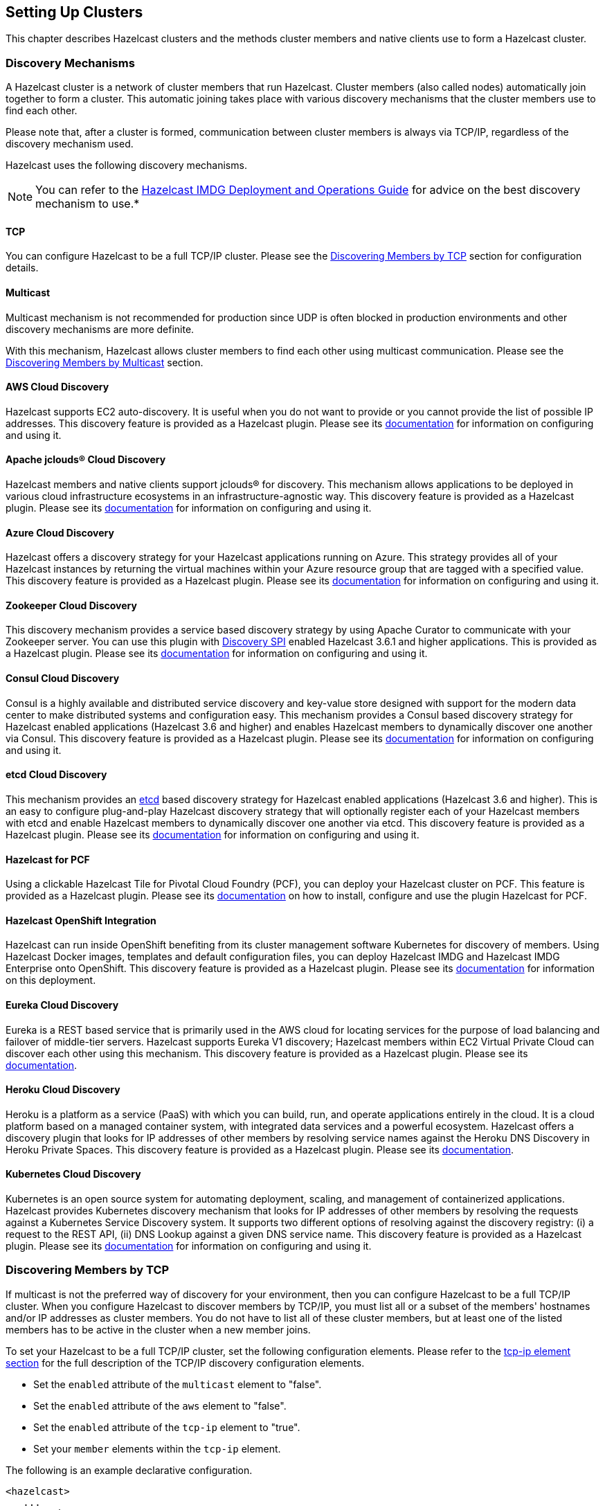 
[[setting-up-clusters]]
== Setting Up Clusters

This chapter describes Hazelcast clusters and the methods cluster members and native clients use to form a Hazelcast cluster. 

[[discovery-mechanisms]]
=== Discovery Mechanisms

A Hazelcast cluster is a network of cluster members that run Hazelcast. Cluster members (also called nodes) automatically join together to form a cluster. This automatic joining takes place with various discovery mechanisms that the cluster members use to find each other.

Please note that, after a cluster is formed, communication between cluster members is always via TCP/IP, regardless of the discovery mechanism used.

Hazelcast uses the following discovery mechanisms.

NOTE: You can refer to the https://hazelcast.com/resources/hazelcast-deployment-operations-guide/[Hazelcast IMDG Deployment and Operations Guide] for advice on the best discovery mechanism to use.*

[[tcp]]
==== TCP

You can configure Hazelcast to be a full TCP/IP cluster. Please see the <<discovering-members-by-tcp, Discovering Members by TCP>> section for configuration details.

[[multicast]]
==== Multicast

Multicast mechanism is not recommended for production since UDP is often blocked in production environments and other discovery mechanisms are more definite.

With this mechanism, Hazelcast allows cluster members to find each other using multicast communication. Please see the <<discovering-members-by-multicast, Discovering Members by Multicast>> section.

[[aws-cloud-discovery]]
==== AWS Cloud Discovery

Hazelcast supports EC2 auto-discovery. It is useful when you do not want to provide or you cannot provide the list of possible IP addresses. This discovery feature is provided as a Hazelcast plugin. Please see its https://github.com/hazelcast/hazelcast-aws/blob/master/README.md[documentation] for information on configuring and using it.

[[apache-jclous-cloud-discovery]]
==== Apache jclouds® Cloud Discovery

Hazelcast members and native clients support jclouds® for discovery. This mechanism allows applications to be deployed in various cloud infrastructure ecosystems in an infrastructure-agnostic way. This discovery feature is provided as a Hazelcast plugin. Please see its https://github.com/hazelcast/hazelcast-jclouds/blob/master/README.md[documentation] for information on configuring and using it.

[[azure-cloud-discovery]]
==== Azure Cloud Discovery

Hazelcast offers a discovery strategy for your Hazelcast applications running on Azure. This strategy provides all of your Hazelcast instances by returning the virtual machines within your Azure resource group that are tagged with a specified value. This discovery feature is provided as a Hazelcast plugin. Please see its https://github.com/hazelcast/hazelcast-azure/blob/master/README.md[documentation] for information on configuring and using it.

[[zookeeper-cloud-discovery]]
==== Zookeeper Cloud Discovery

This discovery mechanism provides a service based discovery strategy by using Apache Curator to communicate with your Zookeeper server. You can use this plugin with <<discovery-spi, Discovery SPI>> enabled Hazelcast 3.6.1 and higher applications. This is provided as a Hazelcast plugin. Please see its https://github.com/hazelcast/hazelcast-zookeeper/blob/master/README.md[documentation] for information on configuring and using it.

[[condul-cloud-discovery]]
==== Consul Cloud Discovery

Consul is a highly available and distributed service discovery and key-value store designed with support for the modern data center to make distributed systems and configuration easy. This mechanism provides a Consul based discovery strategy for Hazelcast enabled applications (Hazelcast 3.6 and higher) and enables Hazelcast members to dynamically discover one another via Consul. This discovery feature is provided as a Hazelcast plugin. Please see its https://github.com/bitsofinfo/hazelcast-consul-discovery-spi[documentation] for information on configuring and using it.

[[etcd-cloud-discovery]]
==== etcd Cloud Discovery

This mechanism provides an https://coreos.com/etcd/[etcd] based discovery strategy for Hazelcast enabled applications (Hazelcast 3.6 and higher). This is an easy to configure plug-and-play Hazelcast discovery strategy that will optionally register each of your Hazelcast members with etcd and enable Hazelcast members to dynamically discover one another via etcd. This discovery feature is provided as a Hazelcast plugin. Please see its https://github.com/bitsofinfo/hazelcast-etcd-discovery-spi/blob/master/README.md[documentation] for information on configuring and using it.

[[hazelcast-for-pcf]]
==== Hazelcast for PCF

Using a clickable Hazelcast Tile for Pivotal Cloud Foundry (PCF), you can deploy your Hazelcast cluster on PCF. This feature is provided as a Hazelcast plugin. Please see its https://docs.pivotal.io/partners/hazelcast/index.html[documentation] on how to install, configure and use the plugin Hazelcast for PCF.

[[hazelcast-openshift-integration]]
==== Hazelcast OpenShift Integration

Hazelcast can run inside OpenShift benefiting from its cluster management software Kubernetes for discovery of members. Using Hazelcast Docker images, templates and default configuration files, you can deploy Hazelcast IMDG and Hazelcast IMDG Enterprise onto OpenShift. This discovery feature is provided as a Hazelcast plugin. Please see its https://github.com/hazelcast/hazelcast-openshift[documentation] for information on this deployment.

[[eureka-cloud-discovery]]
==== Eureka Cloud Discovery

Eureka is a REST based service that is primarily used in the AWS cloud for locating services for the purpose of load balancing and failover of middle-tier servers. Hazelcast supports Eureka V1 discovery; Hazelcast members within EC2 Virtual Private Cloud can discover each other using this mechanism. This discovery feature is provided as a Hazelcast plugin. Please see its https://github.com/hazelcast/hazelcast-eureka[documentation].

[[heroku-cloud-discovery]]
==== Heroku Cloud Discovery

Heroku is a platform as a service (PaaS) with which you can build, run, and operate applications entirely in the cloud. It is a cloud platform based on a managed container system, with integrated data services and a powerful ecosystem. Hazelcast offers a discovery plugin that looks for IP addresses of other members by resolving service names against the Heroku DNS Discovery in Heroku Private Spaces. This discovery feature is provided as a Hazelcast plugin. Please see its https://github.com/jkutner/hazelcast-heroku-discovery/blob/master/README.md[documentation].

[[kubernetes-cloud-discovery]]
==== Kubernetes Cloud Discovery

Kubernetes is an open source system for automating deployment, scaling, and management of containerized applications. Hazelcast provides Kubernetes discovery mechanism that looks for IP addresses of other members by resolving the requests against a Kubernetes Service Discovery system. It supports two different options of resolving against the discovery registry: (i) a request to the REST API, (ii) DNS Lookup against a given DNS service name. This discovery feature is provided as a Hazelcast plugin. Please see its https://github.com/hazelcast/hazelcast-kubernetes/blob/master/README.adoc[documentation] for information on configuring and using it.

[[discovering-members-by-tcp]]
=== Discovering Members by TCP

If multicast is not the preferred way of discovery for your environment, then you can configure Hazelcast to be a full TCP/IP cluster. When you configure Hazelcast to discover members by TCP/IP, you must list all or a subset of the members' hostnames and/or IP addresses as cluster members. You do not have to list all of these cluster members, but at least one of the listed members has to be active in the cluster when a new member joins.

To set your Hazelcast to be a full TCP/IP cluster, set the following configuration elements. Please refer to the <<tcp-ip-element, tcp-ip element section>> for the full description of the TCP/IP discovery configuration elements.

* Set the `enabled` attribute of the `multicast` element to "false".
* Set the `enabled` attribute of the `aws` element to "false".
* Set the `enabled` attribute of the `tcp-ip` element to "true".
* Set your `member` elements within the `tcp-ip` element.

The following is an example declarative configuration.

[source,xml]
----
<hazelcast>
   ...
  <network>
    ...
    <join>
      <multicast enabled="false">
      </multicast>
      <tcp-ip enabled="true">
        <member>machine1</member>
        <member>machine2</member>
        <member>machine3:5799</member>
        <member>192.168.1.0-7</member>
        <member>192.168.1.21</member>
      </tcp-ip>
      ...
    </join>
    ...
  </network>
  ...
</hazelcast>
----

As shown above, you can provide IP addresses or hostnames for `member` elements. You can also give a range of IP addresses, such as `192.168.1.0-7`.

Instead of providing members line-by-line as shown above, you also have the option to use the `members` element and write comma-separated IP addresses, as shown below.

`<members>192.168.1.0-7,192.168.1.21</members>`

If you do not provide ports for the members, Hazelcast automatically tries the ports 5701, 5702, and so on.

By default, Hazelcast binds to all local network interfaces to accept incoming traffic. You can change this behavior using the system property `hazelcast.socket.bind.any`. If you set this property to `false`, Hazelcast uses the interfaces specified in the `interfaces` element (please refer to the <<interfaces, Interfaces Configuration section>>). If no interfaces are provided, then it will try to resolve one interface to bind from the `member` elements.

[[discovering-members-by-multicast]]
=== Discovering Members by Multicast

With the multicast auto-discovery mechanism, Hazelcast allows cluster members to find each other using multicast communication. The cluster members do not need to know the concrete addresses of the other members, as they just multicast to all the other members for listening. Whether multicast is possible or allowed depends on your environment.

To set your Hazelcast to multicast auto-discovery, set the following configuration elements. Please refer to the <<multicast-element, multicast element section>> for the full description of the multicast discovery configuration elements.

* Set the `enabled` attribute of the `multicast` element to "true".
* Set `multicast-group`, `multicast-port`, `multicast-time-to-live`, etc. to your multicast values.
* Set the `enabled` attribute of both `tcp-ip` and `aws` elements to "false".

The following is an example declarative configuration.

[source,xml]
----
<hazelcast>
   ...
  <network>
    ...
        <join>
            <multicast enabled="true">
                <multicast-group>224.2.2.3</multicast-group>
                <multicast-port>54327</multicast-port>
                <multicast-time-to-live>32</multicast-time-to-live>
                <multicast-timeout-seconds>2</multicast-timeout-seconds>
                <trusted-interfaces>
                   <interface>192.168.1.102</interface>
                </trusted-interfaces>   
            </multicast>
            <tcp-ip enabled="false">
            </tcp-ip>
            <aws enabled="false">
            </aws>
        </join>
  </network>     
----

Pay attention to the `multicast-timeout-seconds` element. `multicast-timeout-seconds` specifies the time in seconds that a member should wait for a valid multicast response from another member running in the network before declaring itself the leader member (the first member joined to the cluster) and creating its own cluster. This only applies to the startup of members where no leader has been assigned yet. If you specify a high value to `multicast-timeout-seconds`, such as 60 seconds, it means that until a leader is selected, each member will wait 60 seconds before moving on. Be careful when providing a high value. Also, be careful not to set the value too low, or the members might give up too early and create their own cluster.

NOTE: Multicast auto-discovery is not supported for Hazelcast native clients yet. However, we offer Multicast Discovery Plugin for this purpose. Please refer to the <<discovering-native-clients, Discovering Native Clients section>>.

[[discovering-native-clients]]
=== Discovering Native Clients

Hazelcast members and native Java clients can find each other with multicast discovery plugin. This plugin is implemented using <<discovery-spi, Hazelcast Discovery SPI>>. You should configure the plugin both at Hazelcast members and Java clients in order to use multicast discovery.

To configure your cluster to have the multicast discovery plugin, follow these steps:

* Disable the multicast and TCP/IP join mechanisms. To do this, set the `enabled` attributes of the `multicast` and `tcp-ip` elements to `false` in your `hazelcast.xml` configuration file
* Set the `enabled` attribute of the `hazelcast.discovery.enabled` property to `true`.
* Add multicast discovery strategy configuration to your XML file, i.e., `<discovery-strategies>` element.

The following is an example declarative configuration.

[source,xml]
----
 ...
  <properties>
    <property name="hazelcast.discovery.enabled">true</property>
  </properties>
   ....
 <join>
    <multicast enabled="false">
    </multicast>
    <tcp-ip enabled="false">
    </tcp-ip>
    <discovery-strategies>
        <discovery-strategy class="com.hazelcast.spi.discovery.multicast.MulticastDiscoveryStrategy" enabled="true">
          <properties>
          <property name="group">224.2.2.3</property>
          <property name="port">54327</property>
          </properties>
        </discovery-strategy>
    </discovery-strategies>
</join>
...
----

The following are the multicast discovery plugin configuration properties with their descriptions.

* `group`: String value that is used to set the multicast group, so that you can isolate your clusters.
* `port`: Integer value that is used to set the multicast port.


[[creating-cluster-groups]]
=== Creating Cluster Groups

You can create cluster groups. To do this, use the `group` configuration element. 

You can separate your clusters in a simple way by specifying group names. Example groupings can be by *development*, *production*, *test*, *app*, etc. The following is an example declarative configuration.

[source,xml]
----
<hazelcast>
  <group>
    <name>production</name>
  </group>
  ...
</hazelcast>
----

You can also define the cluster groups using the programmatic configuration. A JVM can host multiple Hazelcast instances. Each Hazelcast instance can only participate in one group. Each Hazelcast instance only joins to its own group and does not interact with other groups. The following code example creates three separate Hazelcast instances--`h1` belongs to the `production` cluster, while `h2` and `h3` belong to the `development` cluster.

[source,java]
----
Config configProd = new Config();
configProd.getGroupConfig().setName( "production" );

Config configDev = new Config();
configDev.getGroupConfig().setName( "development" );

HazelcastInstance h1 = Hazelcast.newHazelcastInstance( configProd );
HazelcastInstance h2 = Hazelcast.newHazelcastInstance( configDev );
HazelcastInstance h3 = Hazelcast.newHazelcastInstance( configDev );
----

[[cluster-groups-before-hazelcast-382]]
==== Cluster Groups before Hazelcast 3.8.2

If you have a Hazelcast release older than 3.8.2, you need to provide also a group password along with the group name. The following are the configuration examples with the password element:

[source,xml]
----
<hazelcast>
  <group>
    <name>production</name>
    <password>prod-pass</password>
  </group>
  ...
</hazelcast>
----

[source,java]
----
Config configProd = new Config();
configProd.getGroupConfig().setName( "production" ).setPassword( "prod-pass" );

Config configDev = new Config();
configDev.getGroupConfig().setName( "development" ).setPassword( "dev-pass" );

HazelcastInstance h1 = Hazelcast.newHazelcastInstance( configProd );
HazelcastInstance h2 = Hazelcast.newHazelcastInstance( configDev );
HazelcastInstance h3 = Hazelcast.newHazelcastInstance( configDev );
----

Starting with 3.8.2, there is no need for a group password.

[[member-user-code-deployment-beta]]
=== Member User Code Deployment - BETA

Hazelcast can dynamically load your custom classes or domain classes from a remote class repository, which typically includes <<enabling-lite-members, lite members>>. For this purpose Hazelcast offers a distributed  dynamic class loader.

Using this dynamic class loader, you can control the local caching of the classes loaded from other members, 
control the classes to be served to other members, and create blacklists or whitelists of classes and packages. When you enable this feature, you will not have to deploy your classes to all cluster members.

The following is the brief working mechanism of the User Code Deployment feature:

. Dynamic class loader first checks the local classes, i.e., your classpath, for your custom class. If it is there, Hazelcast does not try to load it from the remote class repository.
. Then, it checks the cache of classes loaded from the remote class repository (for this, caching should have been enabled in your local, please refer to <<configuring-user-code-deployment, Configuring User Code Deployment section>>). If your class is found here, again, Hazelcast does not try to load it from the remote class repository.
. Finally, dynamic class loader checks the remote class repository. If a member in this repository returns the class, it means your class is found and will be used. You can also put this class into your local class cache as mentioned in the previous step.

[[configuring-user-code-deployment]]
==== Configuring User Code Deployment

User Code Deployment feature is not enabled by default. You can configure this feature declaratively or programmatically. Following are example configuration snippets:

**Declarative Configuration**

[source,xml]
----
<user-code-deployment enabled="true">
	<class-cache-mode>ETERNAL</class-cache-mode>
	<provider-mode>LOCAL_CLASSES_ONLY</provider-mode>
	<blacklist-prefixes>com.foo</blacklist-prefixes>
	<whitelist-prefixes>com.bar.MyClass</whitelist-prefixes>
	<provider-filter>HAS_ATTRIBUTE:lite</provider-filter>
</user-code-deployment>
----

**Programmatic Configuration**

[source,java]
----
Config config = new Config();
UserCodeDeploymentConfig distCLConfig = config.getUserCodeDeploymentConfig();
distCLConfig.setEnabled( true )
        .setClassCacheMode( ClassCacheMode.ETERNAL )
        .setProviderMode( ProviderMode.LOCAL_CLASSES_ONLY )
        .setBlacklistedPrefixes( "com.foo" )
        .setWhitelistedPrefixes( "com.bar.MyClass" )
        .setProviderFilter( "HAS_ATTRIBUTE:lite" );
----

User Code Deployment has the following configuration elements and attributes:

* `enabled`: Specifies whether dynamic class loading is enabled or not. Its default value is "true" and it is a mandatory attribute.
* `<class-cache-mode>`: Controls the local caching behavior for the classes loaded from the remote class repository. Available values are as follows:
** `ETERNAL`: Cache the loaded classes locally. This is the default value and suitable when you load long-living objects, such as domain objects stored in a map.
** `OFF`: Do not cache the loaded classes locally. It is suitable for loading runnables, callables, entry processors, etc.
* `<provider-mode>`: Controls how the classes are served to the other cluster members. Available values are as follows:
** `LOCAL_AND_CACHED_CLASSES`: Serve classes loaded from both local classpath and from other members. This is the default value.
** `LOCAL_CLASSES_ONLY`: Serve classes from the local classpath only. Classes loaded from other members will be used locally, but they are not served to other members.
** `OFF`: Never serve classes to other members.
* `<blacklist-prefixes>`: Comma separated name prefixes of classes/packages to be prevented from dynamic class loading. For example, if you set it as "com.foo", remote loading of all classes from the "com.foo" package will be blacklisted, including the classes from all its sub-packages. If you set it as "com.foo.Class", then the "Class" and all classes having the "Class" as prefix in the "com.foo" package will be blacklisted. There are some built-in prefixes which are blacklisted by default. These are as follows:
** `javax.`
** `java.`
** `sun.`
** `com.hazelcast.`
* `<whitelist-prefixes>`: Comma separated name prefixes of classes/packages only from which the classes will be loaded. It allows to quickly configure remote loading only for classes from selected packages. It can be used together with blacklisting. For example, you can whitelist the prefix "com.foo" and blacklist the prefix "com.foo.secret".
* `<provider-filter>`: Filter to constraint members to be used for a class loading request when a class is not available locally. The value is in the format "HAS_ATTRIBUTE:foo". When it is set as "HAS_ATTRIBUTE:foo", the class loading request will only be sent to the members which have "foo" as a <<defining-member-attributes, member attribute>>. Setting this to null will allow to load classes from all members. Please see an example in the below section.

[[example-for-filtering-members]]
==== Example for Filtering Members

As described above, the configuration element `provider-filter` is used to constrain a member to load classes only from a subset of all cluster members. The value of the `provider-filter` must be set as a member attribute in the desired members from which the classes will be loaded. Please see the following example usage provided as programmatic configurations.

The below example configuration will allow the Hazelcast member to load classes only from members with the `class-provider` attribute set. It will not ask any other member to provide a locally unavailable class:

[source,java]
----
Config hazelcastConfig = new Config();
DistributedClassloadingConfig distributedClassloadingConfig = hazelcastConfig.getDistributedClassloadingConfig();
distributedClassloadingConfig.setProviderFilter("HAS_ATTRIBUTE:class-provider");

HazecastInstance instance = Hazelcast.newHazelcastInstance(hazelcastConfig);
----

And the below example configuration sets the attribute `class-provider` for a member. So, the above member will load classes from the members who have the attribute `class-provider`:

[source,java]
----
Config hazelcastConfig = new Config();
MemberAttributeConfig memberAttributes = hazelcastConfig.getMemberAttributeConfig();
memberAttributes.setAttribute("class-provider", "true");

HazecastInstance instance = Hazelcast.newHazelcastInstance(hazelcastConfig);
----

[[client-user-code-deployment-beta]]
=== Client User Code Deployment - BETA

You can use the User Code Deployment at the client side for the following situations:

. You have objects that will run on the cluster via the clients such as `Runnable`, `Callable`, and Entry Processors.
. You have new or amended user domain objects (in-memory format of the IMap set to `Object`) which need to be deployed into the cluster.

When this feature is enabled, the clients will deploy these classes to the members. By this way, when a client adds a new class, the members will not require restarts to include the new classes in classpath. 


You can also use the client permission policy to specify which clients are permitted to use User Code Deployment. Please see the <<permissions, Permissions>>.

[[configuring-client-user-code-deployment]]
==== Configuring Client User Code Deployment

Client User Code Deployment feature is not enabled by default. You can configure this feature declaratively or programmatically. Following are example configuration snippets:

**Declarative Configuration**

In your `hazelcast-client.xml`:

[source,xml]
----
<user-code-deployment enabled="true">
    <jarPaths>
        <jarPath>/User/sample/sample.jar</jarPath>
        <jarPath>sample.jar</jarPath> <!--from class path -->
        <jarPath>https://com.sample.com/sample.jar</jarPath>
        <jarPath>file://Users/sample/sample.jar</jarPath>
    </jarPaths>
    <classNames>
    	<!-- for the classes available in client class path -->
        <className>sample.ClassName</className>
        <className>sample.ClassName2</className>
    </classNames>
</user-code-deployment>
----

**Programmatic Configuration**

[source,java]
----
ClientConfig clientConfig = new ClientConfig();
ClientUserCodeDeploymentConfig clientUserCodeDeploymentConfig = new ClientUserCodeDeploymentConfig();

clientUserCodeDeploymentConfig.addJar("/User/sample/sample.jar");
clientUserCodeDeploymentConfig.addJar("https://com.sample.com/sample.jar");
clientUserCodeDeploymentConfig.addClass("sample.ClassName");
clientUserCodeDeploymentConfig.addClass("sample.ClassName2");

clientUserCodeDeploymentConfig.setEnabled(true);
clientConfig.setUserCodeDeploymentConfig(clientUserCodeDeploymentConfig);
----

[[client-user-code-deployment-note]]
===== Important to Know

Note that User Code Deployment should also be enabled on the members to use this feature. 

[source,java]
----
Config config = new Config();
UserCodeDeploymentConfig userCodeDeploymentConfig = config.getUserCodeDeploymentConfig();
userCodeDeploymentConfig.setEnabled( true );
----

Please refer to the <<member-user-code-deployment-beta, Member User Code Deployment section>> for more information on enabling it on the member side and its configuration properties. 

For the property `class-cache-mode`, Client User Code Deployment supports only the `ETERNAL` mode, regardless of the configuration set at the member side (which can be `ETERNAL` and `OFF`).

For the property, `provider-mode`, Client User Code Deployment supports only the `LOCAL_AND_CACHED_CLASSES` mode, regardless of the configuration set at the member side (which can be `LOCAL_AND_CACHED_CLASSES`, `LOCAL_CLASSES_ONLY` and `OFF`).

The remaining properties, which are `blacklist-prefixes`, `whitelist-prefixes` and `provider-filter` configured at the member side, will effect the client user code deployment's behavior too. For example, assuming that you provide `com.foo` as a blacklist prefix at the member side, the member will discard the classes with the prefix `com.foo` loaded by the client.

[[partition-group-configuration]]
=== Partition Group Configuration

Hazelcast distributes key objects into partitions using the consistent hashing algorithm. Multiple replicas are created for each partition and those partition replicas are distributed among Hazelcast members. An entry is stored in the members that own replicas of the partition to which the entry's key is assigned. The total partition count is 271 by default; you can change it with the configuration property `hazelcast.partition.count`. Please see the <<system-properties, System Properties section>>.

Hazelcast member that owns the primary replica of a partition is called as partition owner. Other replicas are called backups. Based on the configuration, a key object can be kept in multiple replicas of a partition. A member can hold at most one replica of a partition (ownership or backup). 

By default, Hazelcast distributes partition replicas randomly and equally among the cluster members, assuming all members in the cluster are identical. But what if some members share the same JVM or physical machine or chassis and you want backups of these members to be assigned to members in another machine or chassis? What if processing or memory capacities of some members are different and you do not want an equal number of partitions to be assigned to all members?

To deal with such scenarios, you can group members in the same JVM (or physical machine) or members located in the same chassis. Or you can group members to create identical capacity. We call these groups **partition groups**. Partitions are assigned to those partition groups instead of individual members. Backup replicas of a partition which is owned by a partition group are located in other partition groups.

[[grouping-types]]
==== Grouping Types

When you enable partition grouping, Hazelcast presents the following choices for you to configure partition groups.

**1. HOST_AWARE:** 

You can group members automatically using the IP addresses of members, so members sharing the same network interface will be grouped together. All members on the same host (IP address or domain name) will be a single partition group. This helps to avoid data loss when a physical server crashes, because multiple replicas of the same partition are not stored on the same host. But if there are multiple network interfaces or domain names per physical machine, that will make this assumption invalid.

Following are declarative and programmatic configuration snippets that show how to enable HOST_AWARE grouping.

```
<partition-group enabled="true" group-type="HOST_AWARE" />
```


```
Config config = ...;
PartitionGroupConfig partitionGroupConfig = config.getPartitionGroupConfig();
partitionGroupConfig.setEnabled( true )
    .setGroupType( MemberGroupType.HOST_AWARE );
```

**2. CUSTOM:**

You can do custom grouping using Hazelcast's interface matching configuration. This way, you can add different and multiple interfaces to a group. You can also use wildcards in the interface addresses. For example, the users can create rack-aware or data warehouse partition groups using custom partition grouping.

Following are declarative and programmatic configuration examples that show how to enable and use CUSTOM grouping.

```
<partition-group enabled="true" group-type="CUSTOM">
<member-group>
  <interface>10.10.0.*</interface>
  <interface>10.10.3.*</interface>
  <interface>10.10.5.*</interface>
</member-group>
<member-group>
  <interface>10.10.10.10-100</interface>
  <interface>10.10.1.*</interface>
  <interface>10.10.2.*</interface>
</member-group>
</partition-group>
```

```
Config config = ...;
PartitionGroupConfig partitionGroupConfig = config.getPartitionGroupConfig();
partitionGroupConfig.setEnabled( true )
    .setGroupType( MemberGroupType.CUSTOM );

MemberGroupConfig memberGroupConfig = new MemberGroupConfig();
memberGroupConfig.addInterface( "10.10.0.*" )
.addInterface( "10.10.3.*" ).addInterface("10.10.5.*" );

MemberGroupConfig memberGroupConfig2 = new MemberGroupConfig();
memberGroupConfig2.addInterface( "10.10.10.10-100" )
.addInterface( "10.10.1.*").addInterface( "10.10.2.*" );

partitionGroupConfig.addMemberGroupConfig( memberGroupConfig );
partitionGroupConfig.addMemberGroupConfig( memberGroupConfig2 );
```

NOTE: While your cluster was forming, if you configured your members to discover each other by their IP addresses, you should use the IP addresses for the `<interface>` element. If your members discovered each other by their hostnames, you should use the hostnames.


**3. PER_MEMBER:**

You can give every member its own group. Each member is a group of its own and primary and backup partitions are distributed randomly (not on the same physical member). This gives the least amount of protection and is the default configuration for a Hazelcast cluster. This grouping type provides good redundancy when Hazelcast members are on separate hosts. However, if multiple instances run on the same host, this type is not a good option. 

Following are declarative and programmatic configuration snippets that show how to enable PER_MEMBER grouping.


```
<partition-group enabled="true" group-type="PER_MEMBER" />
```

```
Config config = ...;
PartitionGroupConfig partitionGroupConfig = config.getPartitionGroupConfig();
partitionGroupConfig.setEnabled( true )
    .setGroupType( MemberGroupType.PER_MEMBER );
```

**4. ZONE_AWARE:**

You can use ZONE_AWARE configuration with https://github.com/hazelcast/hazelcast-aws[Hazelcast AWS], https://github.com/hazelcast/hazelcast-jclouds[Hazelcast jclouds] or https://github.com/hazelcast/hazelcast-azure[Hazelcast Azure] Discovery Service plugins.

As discovery services, these plugins put zone information to the Hazelcast <<defining-member-attributes, member attributes>> map during the discovery process. When ZONE_AWARE is configured as partition group type, Hazelcast creates the partition groups with respect to member attributes map entries that include zone information.That means backups are created in the other zones and each zone will be accepted as one partition group.

This is the list of supported attributes which is set by Discovery Service plugins during a Hazelcast member start-up:

* `hazelcast.partition.group.zone`: For the zones in the same area.
* `hazelcast.partition.group.rack`: For different racks in the same zone.
* `hazelcast.partition.group.host`: For a shared physical member if virtualization is used.

NOTE: hazelcast-jclouds offers rack or host information in addition to zone information based on cloud provider. In such cases, Hazelcast looks for zone, rack, and host information in the given order and create partition groups with available information*

Following are declarative and programmatic configuration snippets that show how to enable ZONE_AWARE grouping.

```
<partition-group enabled="true" group-type="ZONE_AWARE" />
```

```
Config config = ...;
PartitionGroupConfig partitionGroupConfig = config.getPartitionGroupConfig();
partitionGroupConfig.setEnabled( true )
    .setGroupType( MemberGroupType.ZONE_AWARE );
```

**5. SPI:**

You can provide your own partition group implementation using the SPI configuration. To create your partition group implementation, you need to first extend the `DiscoveryStrategy` class of the discovery service plugin, override the method `public PartitionGroupStrategy getPartitionGroupStrategy()`, and return the `PartitionGroupStrategy` configuration in that overridden method. 

Following is a sample code covering the implementation steps mentioned in the above paragraph: 

```
public class CustomDiscovery extends AbstractDiscoveryStrategy {

    public CustomDiscovery(ILogger logger, Map<String, Comparable> properties) {
        super(logger, properties);
    }

    @Override
    public Iterable<DiscoveryNode> discoverNodes() {
        Iterable<DiscoveryNode> iterable = //TODO implementation 
        return iterable;
    }

    @Override
    public PartitionGroupStrategy getPartitionGroupStrategy() {
        return new CustomPartitionGroupStrategy();
    }

    private class CustomPartitionGroupStrategy implements PartitionGroupStrategy {
        @Override
        public Iterable<MemberGroup> getMemberGroups() {
            Iterable<MemberGroup> iterable = //TODO implementation 
            return iterable;
        }
    }
}
```

[[logging-configuration]]
=== Logging Configuration

Hazelcast has a flexible logging configuration and does not depend on any logging framework except JDK logging. It has built-in adapters for a number of logging frameworks and it also supports custom loggers by providing logging interfaces.

To use built-in adapters, set the `hazelcast.logging.type` property to one of the predefined types below.

* **jdk**: JDK logging (default)
* **log4j**: Log4j
* **log4j2**: Log4j2
* **slf4j**: Slf4j
* **none**: disable logging

You can set `hazelcast.logging.type` through declarative configuration, programmatic configuration, or JVM system property.

NOTE: If you choose to use `log4j`, `log4j2`, or `slf4j`, you should include the proper dependencies in the classpath.

**Declarative Configuration**

```
  ....
  <properties>
    <property name="hazelcast.logging.type">log4j</property>
    ....
  </properties>
</hazelcast>
```

**Programmatic Configuration**

```
Config config = new Config() ;
config.setProperty( "hazelcast.logging.type", "log4j" );
```

**System Property**

* Using JVM parameter: `java -Dhazelcast.logging.type=slf4j`
* Using System class: `System.setProperty( "hazelcast.logging.type", "none" );`


If the provided logging mechanisms are not satisfactory, you can implement your own using the custom logging feature. To use it, implement the `com.hazelcast.logging.LoggerFactory` and `com.hazelcast.logging.ILogger` interfaces and set the system property `hazelcast.logging.class` as your custom `LoggerFactory` class name.

```
-Dhazelcast.logging.class=foo.bar.MyLoggingFactory
```

You can also listen to logging events generated by Hazelcast runtime by registering `LogListener`s to `LoggingService`.

```
LogListener listener = new LogListener() {
  public void log( LogEvent logEvent ) {
    // do something
  }
};
HazelcastInstance instance = Hazelcast.newHazelcastInstance();
LoggingService loggingService = instance.getLoggingService();
loggingService.addLogListener( Level.INFO, listener );
```
Through the `LoggingService`, you can get the currently used ILogger implementation and log your own messages too.

NOTE: If you are not using command line for configuring logging, you should be careful about Hazelcast classes. They may be defaulted to `jdk` logging before newly configured logging is read. When logging mechanism is selected, it will not change.

[[other-network-configurations]]
=== Other Network Configurations

All network related configurations are performed via the `network` element in the Hazelcast XML configuration file or the class `NetworkConfig` when using programmatic configuration. Following subsections describe the available configurations that you can perform under the `network` element.

[[public-address]]
==== Public Address

`public-address` overrides the public address of a member. By default, a member selects its socket address as its public address. But behind a network address translation (NAT), two endpoints (members) may not be able to see/access each other. If both members set their public addresses to their defined addresses on NAT, then that way they can communicate with each other. In this case, their public addresses are not an address of a local network interface but a virtual address defined by NAT. It is optional to set and useful when you have a private cloud. Note that, the value for this element should be given in the format *`host IP address:port number`*. See the following examples.

**Declarative:**

```
<network>
    <public-address>11.22.33.44:5555</public-address>
</network>
```

**Programmatic:**

```
Config config = new Config();
config.getNetworkConfig()
    .setPublicAddress( "11.22.33.44:5555" );
```

[[port]]
==== Port

You can specify the ports that Hazelcast will use to communicate between cluster members. Its default value is `5701`. The following are example configurations.

**Declarative:**

```
<network>
  <port port-count="20" auto-increment="true">5701</port>
</network>
```

**Programmatic:**

```
Config config = new Config();
config.getNetworkConfig().setPort( 5701 )
    .setPortAutoIncrement( true ).setPortCount( 20 );
```

According to the above example, Hazelcast will try to find free ports between 5701 and 5720.

`port` has the following attributes.

* `port-count`: By default, Hazelcast will try 100 ports to bind. Meaning that, if you set the value of port as 5701, as members are joining to the cluster, Hazelcast tries to find ports between 5701 and 5801. You can choose to change the port count in the cases like having large instances on a single machine or willing to have only a few ports to be assigned. The parameter `port-count` is used for this purpose, whose default value is 100.
* `auto-increment`:  In some cases you may want to choose to use only one port. In that case, you can disable the auto-increment feature of `port` by setting `auto-increment` to `false`. The `port-count` attribute is not used when auto-increment feature is disabled.

[[outbound-ports]]
==== Outbound Ports

By default, Hazelcast lets the system pick up an ephemeral port during socket bind operation. But security policies/firewalls may require you to restrict outbound ports to be used by Hazelcast-enabled applications. To fulfill this requirement, you can configure Hazelcast to use only defined outbound ports. The following are example configurations.


**Declarative:**

```
  <network>
    <outbound-ports>
      <!-- ports between 33000 and 35000 -->
      <ports>33000-35000</ports>
      <!-- comma separated ports -->
      <ports>37000,37001,37002,37003</ports> 
      <ports>38000,38500-38600</ports>
    </outbound-ports>
  </network>
```

**Programmatic:**

```
...
NetworkConfig networkConfig = config.getNetworkConfig();
// ports between 35000 and 35100
networkConfig.addOutboundPortDefinition("35000-35100");
// comma separated ports
networkConfig.addOutboundPortDefinition("36001, 36002, 36003");
networkConfig.addOutboundPort(37000);
networkConfig.addOutboundPort(37001);
...
```

NOTE: You can use port ranges and/or comma separated ports.

As shown in the programmatic configuration, you use the method `addOutboundPort` to add only one port. If you need to add a group of ports, then use the method `addOutboundPortDefinition`. 

In the declarative configuration, the element `ports` can be used for both single and multiple port definitions. When you set this element to  `0` or  `*`, your operating system (not Hazelcast) will select a free port from the ephemeral range.

[[reuse-address]]
==== Reuse Address

When you shutdown a cluster member, the server socket port will be in the `TIME_WAIT` state for the next couple of minutes. If you start the member right after shutting it down, you may not be able to bind it to the same port because it is in the `TIME_WAIT` state. If you set the `reuse-address` element to `true`, the `TIME_WAIT` state is ignored and you can bind the member to the same port again.

The following are example configurations.

**Declarative:**

```
  <network>
    <reuse-address>true</reuse-address>
  </network>
```

**Programmatic:**

```
...
NetworkConfig networkConfig = config.getNetworkConfig();

networkConfig.setReuseAddress( true );
...
```


[[join]]
==== Join

The `join` configuration element is used to discover Hazelcast members and enable them to form a cluster. Hazelcast provides multicast, TCP/IP, EC2, and jclouds&reg; discovery mechanisms. These mechanisms are explained the <<discovery-mechanisms, Discovery Mechanisms section>>. This section describes all the sub-elements and attributes of `join` element. The following are example configurations.

**Declarative:**

```
   <network>
        <join>
            <multicast enabled="true">
                <multicast-group>224.2.2.3</multicast-group>
                <multicast-port>54327</multicast-port>
                <multicast-time-to-live>32</multicast-time-to-live>
                <multicast-timeout-seconds>2</multicast-timeout-seconds>
                <trusted-interfaces>
                   <interface>192.168.1.102</interface>
                </trusted-interfaces>   
            </multicast>
            <tcp-ip enabled="false">
                <required-member>192.168.1.104</required-member>
                <member>192.168.1.104</member>
                <members>192.168.1.105,192.168.1.106</members>
            </tcp-ip>
            <aws enabled="false">
                <access-key>my-access-key</access-key>
                <secret-key>my-secret-key</secret-key>
                <region>us-west-1</region>
                <host-header>ec2.amazonaws.com</host-header>
                <security-group-name>hazelcast-sg</security-group-name>
                <tag-key>type</tag-key>
                <tag-value>hz-members</tag-value>
            </aws>
            <discovery-strategies>
              <discovery-strategy ... />
            </discovery-strategies>
        </join>
   </network>
```

**Programmatic:**

```
Config config = new Config();
NetworkConfig network = config.getNetworkConfig();
JoinConfig join = network.getJoin();
join.getMulticastConfig().setEnabled( false )
            .addTrustedInterface( "192.168.1.102" );
join.getTcpIpConfig().addMember( "10.45.67.32" ).addMember( "10.45.67.100" )
            .setRequiredMember( "192.168.10.100" ).setEnabled( true );
```

The `join` element has the following sub-elements and attributes.

[[multicase-element]]
===== multicast element 

The `multicast` element includes parameters to fine tune the multicast join mechanism.

- `enabled`: Specifies whether the multicast discovery is enabled or not, `true` or `false`.
- `multicast-group`: The multicast group IP address. Specify it when you want to create clusters within the same network. Values can be between 224.0.0.0 and 239.255.255.255. Default value is 224.2.2.3.
- `multicast-port`: The multicast socket port that the Hazelcast member listens to and sends discovery messages through. Default value is 54327.
- `multicast-time-to-live`: Time-to-live value for multicast packets sent out to control the scope of multicasts. See more information http://www.tldp.org/HOWTO/Multicast-HOWTO-2.html[here].
- `multicast-timeout-seconds`: Only when the members are starting up, this timeout (in seconds) specifies the period during which a member waits for a multicast response from another member. For example, if you set it as 60 seconds, each member will wait for 60 seconds until a leader member is selected. Its default value is 2 seconds. 
- `trusted-interfaces`: Includes IP addresses of trusted members. When a member wants to join to the cluster, its join request will be rejected if it is not a trusted member. You can give an IP addresses range using the wildcard (\*) on the last digit of IP address, e.g., 192.168.1.\* or 192.168.1.100-110.
	
[[tcp-ip-element]]
===== tcp-ip element 

The `tcp-ip` element includes parameters to fine tune the TCP/IP join mechanism.

* `enabled`: Specifies whether the TCP/IP discovery is enabled or not. Values can be `true` or `false`.
* `required-member`: IP address of the required member. Cluster will only formed if the member with this IP address is found.
* `member`: IP address(es) of one or more well known members. Once members are connected to these well known ones, all member addresses will be communicated with each other. You can also give comma separated IP addresses using the `members` element.
+
NOTE: `tcp-ip` element also accepts the `interface` parameter. Please refer to the <<interfaces, Interfaces element description>>.*
+
* `connection-timeout-seconds`: Defines the connection timeout. This is the maximum amount of time Hazelcast is going to try to connect to a well known member before giving up. Setting it to a too low value could mean that a member is not able to connect to a cluster. Setting it to a too high value means that member startup could slow down because of longer timeouts, for example when a well known member is not up. Increasing this value is recommended if you have many IPs listed and the members cannot properly build up the cluster. Its default value is 5.

[[aws-element]]
===== aws element 

The `aws` element includes parameters to allow the members to form a cluster on the Amazon EC2 environment.

- `enabled`: Specifies whether the EC2 discovery is enabled or not, `true` or `false`.
- `access-key`, `secret-key`: Access and secret keys of your account on EC2.
- `region`: The region where your members are running. Default value is `us-east-1`. You need to specify this if the region is other than the default one.
- `host-header`: The URL that is the entry point for a web service. It is optional.
- `security-group-name`: Name of the security group you specified at the EC2 management console. It is used to narrow the Hazelcast members to be within this group. It is optional.
- `tag-key`, `tag-value`: To narrow the members in the cloud down to only Hazelcast members, you can set these parameters as the ones you specified in the EC2 console. They are optional.
- `connection-timeout-seconds`: The maximum amount of time Hazelcast will try to connect to a well known member before giving up. Setting this value too low could mean that a member is not able to connect to a cluster. Setting the value too high means that member startup could slow down because of longer timeouts (for example, when a well known member is not up). Increasing this value is recommended if you have many IPs listed and the members cannot properly build up the cluster. Its default value is 5.


If you are using a cloud provider other than AWS, you can use the programmatic configuration to specify a TCP/IP cluster. The members will need to be retrieved from that provider, e.g., jclouds.

[[discovery-strategies-element]]
===== discovery-strategies element

The `discovery-strategies` element configures internal or external discovery strategies based on the Hazelcast Discovery SPI. For further information, please refer to the <<discovery-spi, Discovery SPI section>> and the vendor documentation of the used discovery strategy.

[[awsclient-configuration]]
==== AWSClient Configuration

To make sure EC2 instances are found correctly, you can use the `AWSClient` class. It determines the private IP addresses of EC2 instances to be connected. Give the `AWSClient` class the values for the parameters that you specified in the `aws` element, as shown below. You will see whether your EC2 instances are found.

```
public static void main( String[] args )throws Exception{ 
  AwsConfig config = new AwsConfig(); 
  config.setSecretKey( ... ) ;
  config.setSecretKey( ... );
  config.setRegion( ... );
  config.setSecurityGroupName( ... );
  config.setTagKey( ... );
  config.setTagValue( ... );
  config.setEnabled( true );
  AWSClient client = new AWSClient( config );
  Collection<String> ipAddresses = client.getPrivateIpAddresses();
  System.out.println( "addresses found:" + ipAddresses ); 
  for ( String ip: ipAddresses ) {
    System.out.println( ip ); 
  }
}
```

[[interfaces]]
==== Interfaces

You can specify which network interfaces that Hazelcast should use. Servers mostly have more than one network interface, so you may want to list the valid IPs. Range characters ('\*' and '-') can be used for simplicity. For instance, 10.3.10.\* refers to IPs between 10.3.10.0 and 10.3.10.255. Interface 10.3.10.4-18 refers to IPs between 10.3.10.4 and 10.3.10.18 (4 and 18 included). If network interface configuration is enabled (it is disabled by default) and if Hazelcast cannot find a matching interface, then it will print a message on the console and will not start on that member.

The following are example configurations.

**Declarative:**

```
<hazelcast>
  ...
  <network>
    ...
    <interfaces enabled="true">
      <interface>10.3.16.*</interface> 
      <interface>10.3.10.4-18</interface> 
      <interface>192.168.1.3</interface>         
    </interfaces>    
  </network>
  ...
</hazelcast> 
```

**Programmatic:**

```
Config config = new Config();
NetworkConfig network = config.getNetworkConfig();
InterfacesConfig interfaceConfig = network.getInterfaces();
interfaceConfig.setEnabled( true )
            .addInterface( "192.168.1.3" );
```


[[ipv6-support]]
==== IPv6 Support

Hazelcast supports IPv6 addresses seamlessly (This support is switched off by default, please see the note at the end of this section).

All you need is to define IPv6 addresses or interfaces in the network configuration. The only current limitation is that you cannot define wildcard IPv6 addresses in the TCP/IP join configuration (`tcp-ip` element). <<interfaces, Interfaces>> configuration does not have this limitation, you can configure wildcard IPv6 interfaces in the same way as IPv4 interfaces.

```
<hazelcast>
  ...
  <network>
    <port auto-increment="true">5701</port>
    <join>
      <multicast enabled="false">
        <multicast-group>FF02:0:0:0:0:0:0:1</multicast-group>
        <multicast-port>54327</multicast-port>
      </multicast>
      <tcp-ip enabled="true">
        <member>[fe80::223:6cff:fe93:7c7e]:5701</member>
        <interface>192.168.1.0-7</interface>
        <interface>192.168.1.*</interface>
        <interface>fe80:0:0:0:45c5:47ee:fe15:493a</interface>
      </tcp-ip>
    </join>
    <interfaces enabled="true">
      <interface>10.3.16.*</interface>
      <interface>10.3.10.4-18</interface>
      <interface>fe80:0:0:0:45c5:47ee:fe15:*</interface>
      <interface>fe80::223:6cff:fe93:0-5555</interface>
    </interfaces>
    ...
  </network>
  ...
</hazelcast>
```

JVM has two system properties for setting the preferred protocol stack (IPv4 or IPv6) as well as the preferred address family types (inet4 or inet6). On a dual stack machine, IPv6 stack is preferred by default, you can change this through the `java.net.preferIPv4Stack=<true|false>` system property. When querying name services, JVM prefers IPv4 addresses over IPv6 addresses and will return an IPv4 address if possible. You can change this through `java.net.preferIPv6Addresses=<true|false>` system property.

Also see additional http://docs.oracle.com/javase/1.5.0/docs/guide/net/ipv6_guide/[details on IPv6 support in Java].

NOTE: IPv6 support has been switched off by default, since some platforms have issues using the IPv6 stack. Some other platforms such as Amazon AWS have no support at all. To enable IPv6 support, just set configuration property `hazelcast.prefer.ipv4.stack` to *false*. Please refer to the <<system-properties, System Properties section>> for details.

[[member-address-provides-spi]]
==== Member Address Provider SPI

NOTE: This SPI is not intended to provide addresses of other cluster members with which the Hazelcast instance will form a cluster. To do that, refer to the other network configuration sections above.

By default, Hazelcast chooses the public and bind address. You can influence on the choice by defining a `public-address` in the configuration or by using other properties mentioned above. In some cases, though, these properties are not enough and the default address picking strategy will choose wrong addresses. This may be the case when deploying Hazelcast in some cloud environments, such as AWS, when using Docker or when the instance is deployed behind a NAT and the `public-address` property is not enough (please see the <<public-address, Public Address section>>).

In these cases, it is possible to configure the bind and public address in a more advanced way. You can provide an implementation of the `com.hazelcast.spi.MemberAddressProvider` interface which will provide the bind and public address. The implementation may then choose these addresses in any way - it may read from a system property or file or even invoke a web service to retrieve the public and private address. 

The details of the implementation depend heavily on the environment in which Hazelcast is deployed. As such, we will demonstrate how to configure Hazelcast to use a simplified custom member address provider SPI implementation. An example of an implementation is shown below:

```
public static final class SimpleMemberAddressProvider implements MemberAddressProvider {
    @Override
    public InetSocketAddress getBindAddress() {
        // determine the address using some configuration, calling an API, ...
        return new InetSocketAddress(hostname, port);
    }

    @Override
    public InetSocketAddress getPublicAddress() {
        // determine the address using some configuration, calling an API, ...
        return new InetSocketAddress(hostname, port);
    }
}
```

Note that if the bind address port is `0` then it will use a port as configured in the Hazelcast network configuration (see the <<port, Port section>>). If the public address port is set to `0` then it will broadcast the same port that it is bound to. If you wish to bind to any local interface, you may return `new InetSocketAddress((InetAddress) null, port)` from the `getBindAddress()` address.

The following configuration examples contain properties that will be provided to the constructor of the provided class. If you do not provide any properties, the class may have either a no-arg constructor or a constructor accepting a single `java.util.Properties` instance. On the other hand, if you do provide properties in the configuration, the class must have a constructor accepting a single `java.util.Properties` instance.


**Declarative:**

```
   <network>
        <member-address-provider enabled="true">
            <class-name>SimpleMemberAddressProvider</class-name>
            <properties>
                <property name="prop1">prop1-value</property>
                <property name="prop2">prop2-value</property>
            </properties>
        </member-address-provider>
        <!-- other network configuration -->
   </network>
```

**Programmatic:**

```
Config config = new Config();
MemberAddressProviderConfig memberAddressProviderConfig = config.getNetworkConfig().getMemberAddressProviderConfig();
memberAddressProviderConfig
      .setEnabled(true)
      .setClassName(MemberAddressProviderWithStaticProperties.class.getName());
Properties properties = memberAddressProviderConfig.getProperties();
properties.setProperty("prop1", "prop1-value");
properties.setProperty("prop2", "prop2-value");

config.getNetworkConfig().getJoin().getMulticastConfig().setEnabled(false);

// perform other configuration

Hazelcast.newHazelcastInstance(config);
```

[[failure-detector-configuration]]
=== Failure Detector Configuration

A failure detector is responsible to determine if a member in the cluster is unreachable or crashed. The most important problem in failure detection is to distinguish whether a member is still alive but slow or has crashed. But according to the famous http://dl.acm.org/citation.cfm?doid=3149.214121[FLP result], it is impossible to distinguish a crashed member from a slow one in an asynchronous system. A workaround to this limitation is to use unreliable failure detectors. An unreliable failure detector allows a member to suspect that others have failed, usually based on liveness criteria but it can make mistakes to a certain degree.

Hazelcast has two built-in failure detectors; Deadline Failure Detector and Phi Accrual Failure Detector.

Since 3.9.1, Hazelcast provides yet another failure detector, Ping Failure Detector, that, if enabled, works in parallel with the above ones, but identifies
failures on OSI Layer 3 (Network Layer). This detector is by default disabled.

Note that, Hazelcast also offers failure detectors for its Java client. Please refer to the <<client-failure-detectors, Client Failure Detectors section>> for more information.

[[deadline-failre-detector]]
==== Deadline Failure Detector

_Deadline Failure Detector_ uses an absolute timeout for missing/lost heartbeats. After timeout, a member is considered as crashed/unavailable and marked as suspected.

_Deadline Failure Detector_ has two configuration properties:

* `hazelcast.heartbeat.interval.seconds`: This is the interval at which member heartbeat messages are sent to each other.
* `hazelcast.max.no.heartbeat.seconds`: This is the timeout which defines when a cluster member is suspected because it has not sent any heartbeats.

To use _Deadline Failure Detector_ configuration property `hazelcast.heartbeat.failuredetector.type` should be set to `"deadline"`.

```
<hazelcast>
    [...]
    <properties>
        <property name="hazelcast.heartbeat.failuredetector.type">deadline</property>
        <property name="hazelcast.heartbeat.interval.seconds">5</property>
        <property name="hazelcast.max.no.heartbeat.seconds">120</property>
        [...]
    </properties>
    [...]
</hazelcast>
```

```java
Config config = ...;
config.setProperty("hazelcast.heartbeat.failuredetector.type", "deadline");
config.setProperty("hazelcast.heartbeat.interval.seconds", "5");
config.setProperty("hazelcast.max.no.heartbeat.seconds", "120");
[...]
```

NOTE: _Deadline Failure Detector_ is the default failure detector in Hazelcast.

[[phi-accrual-failure-detector]]
==== Phi Accrual Failure Detector

This is the failure detector based on https://www.computer.org/csdl/proceedings/srds/2004/2239/00/22390066-abs.html[The Phi Accrual Failure Detector' by Hayashibara et al.]

Phi Accrual Failure Detector keeps track of the intervals between heartbeats in a sliding window of time and measures the mean and variance of these samples and calculates a value of suspicion level (Phi). The value of phi will increase when the period since the last heartbeat gets longer. If the network becomes slow or unreliable, the resulting mean and variance will increase, there will need to be a longer period for which no heartbeat is received before the member is suspected. 

`hazelcast.heartbeat.interval.seconds` and `hazelcast.max.no.heartbeat.seconds` properties will still be used as period of heartbeat messages and deadline of heartbeat messages. Since _Phi Accrual Failure Detector_ is adaptive to network conditions, a much lower `hazelcast.max.no.heartbeat.seconds` can be defined than _Deadline Failure Detector_'s timeout.

Additional to above two properties, _Phi Accrual Failure Detector_ has three more configuration properties:

* `hazelcast.heartbeat.phiaccrual.failuredetector.threshold`: This is the phi threshold for suspicion. After calculated phi exceeds this threshold, a member is considered as unreachable and marked as suspected. A low threshold allows to detect member crashes/failures faster but can generate more mistakes and cause wrong member suspicions. A high threshold generates fewer mistakes but is slower to detect actual crashes/failures.
+
`phi = 1` means likeliness that we will make a mistake is about `10%`. The likeliness is about `1%` with `phi = 2`, `0.1%` with `phi = 3`, and so on. Default phi threshold is 10.
+
* `hazelcast.heartbeat.phiaccrual.failuredetector.sample.size`: Number of samples to keep for history. Default value is 200.
* `hazelcast.heartbeat.phiaccrual.failuredetector.min.std.dev.millis`: Minimum standard deviation to use for the normal distribution used when calculating phi. Too low standard deviation might result in too much sensitivity.

To use _Phi Accrual Failure Detector_, configuration property `hazelcast.heartbeat.failuredetector.type` should be set to `"phi-accrual"`.

```
<hazelcast>
   [...]
   <properties>
      <property name="hazelcast.heartbeat.failuredetector.type">phi-accrual</property>
      <property name="hazelcast.heartbeat.interval.seconds">1</property>
      <property name="hazelcast.max.no.heartbeat.seconds">60</property>
      <property name="hazelcast.heartbeat.phiaccrual.failuredetector.threshold">10</property>
      <property name="hazelcast.heartbeat.phiaccrual.failuredetector.sample.size">200</property>
      <property name="hazelcast.heartbeat.phiaccrual.failuredetector.min.std.dev.millis">100</property>
      [...]
   </properties>
   [...]
</hazelcast>
```

```
Config config = ...;
config.setProperty("hazelcast.heartbeat.failuredetector.type", "phi-accrual");
config.setProperty("hazelcast.heartbeat.interval.seconds", "1");
config.setProperty("hazelcast.max.no.heartbeat.seconds", "60");
config.setProperty("hazelcast.heartbeat.phiaccrual.failuredetector.threshold", "10");
config.setProperty("hazelcast.heartbeat.phiaccrual.failuredetector.sample.size", "200");
config.setProperty("hazelcast.heartbeat.phiaccrual.failuredetector.min.std.dev.millis", "100");
[...]
```

[[ping-failure-detector]]
==== Ping Failure Detector

The Ping Failure Detector may be configured in addition to one of Deadline and Phi Accual Failure Detectors. It operates at Layer 3 of the OSI protocol, and provides much quicker and more deterministic detection of hardware and other lower level events. This detector may be configured to perform an extra check after a member is suspected by one of the other detectors, or it can work in parallel, which is the default. This way hardware and network level issues will be detected more quickly.  

This failure detector is based on `InetAddress.isReachable()`.
When the JVM process has enough permissions to create RAW sockets, the implementation will choose to rely on ICMP Echo requests. This is preferred.

If there are not enough permissions, it can be configured to fallback on attempting a TCP Echo on port 7. In the latter case, both a successful connection or an explicit rejection will be treated as "Host is Reachable". Or, it can be forced to use only RAW sockets. This is not preferred as each call creates a heavy weight socket and moreover the Echo service is typically disabled. 

For the Ping Failure Detector to rely **only** on ICMP Echo requests, there are some criteria that need to be met.

[[requirements-and-linuxunix-configuration]]
===== Requirements and Linux/Unix Configuration

* **Supported OS: as of Java 1.8 only Linux/Unix environments are supported**. This detector relies on ICMP, i.e., the protocol behind the `ping` command. It tries to issue the ping attempts periodically, and their responses are used to determine the reachability of the remote member. However, you cannot simply create an ICMP Echo Request because these type of packets do not rely on any of the preexisting transport protocols such as TCP. In order to create such a request, you must have the privileges to create RAW sockets (please see https://linux.die.net/man/7/raw[https://linux.die.net/man/7/raw]). Most operating systems allow this to the root users, however Unix based ones are more flexible and allow the use of custom privileges per process
instead of requiring root access. Therefore, this detector is supported only on Linux.
* **The Java executable must have the `cap_net_raw` capability.** As described in the above requirement, on Linux, you have the ability to define extra capabilities to a single process, which would allow the process to interact with the RAW sockets. This interaction is achieved via the capability `cap_net_raw` (please see https://linux.die.net/man/7/capabilities[https://linux.die.net/man/7/capabilities]). To enable this capability run the following command:
+
`sudo setcap cap_net_raw=+ep <JDK_HOME>/jre/bin/java`
+
* **When running with custom capabilities, the dynamic linker on Linux will reject loading libs from untrusted paths.** Since you have now `cap_net_raw` as a custom capability for a process, it becomes suspicious to the dynamic linker and it will throw an error: `java: error while loading shared libraries: libjli.so: cannot open shared object file: No such file or directory`
** To overcome this rejection, the `<JDK_HOME>/jre/lib/amd64/jli/` path needs to be added in the `ld.conf`. Run the following command to do this: `echo "<JDK_HOME>/jre/lib/amd64/jli/" >> /etc/ld.so.conf.d/java.conf && sudo ldconfig`
* **ICMP Echo Requests must not be blocked by the receiving hosts.** `/proc/sys/net/ipv4/icmp_echo_ignore_all` set to `0`. Run the following command:
+  
`echo 0 > /proc/sys/net/ipv4/icmp_echo_ignore_all`

If any of the above criteria isn't met, then the `isReachable` will always fallback on TCP Echo attempts on port 7.

To be able to use the Ping Failure Detector, please add the following properties in your Hazelcast declarative configuration file:

```
<hazelcast>
   [...]
    <properties>
      <property name="hazelcast.icmp.enabled">true</property>
      <property name="hazelcast.icmp.parallel.mode">true</property>
      <property name="hazelcast.icmp.timeout">1000</property>
      <property name="hazelcast.icmp.max.attempts">3</property>
      <property name="hazelcast.icmp.interval">1000</property>
      <property name="hazelcast.icmp.ttl">0</property>
      [...]
   </properties>
   [...]
</hazelcast>
```

- `hazelcast.icmp.enabled` (default false) - Enables legacy ICMP detection mode, works cooperatively with the existing failure detector, and only kicks-in after a pre-defined period has passed with no heartbeats from a member.
- `hazelcast.icmp.parallel.mode` (default true) - Enabling the parallel ping detector, works separately from the other detectors.
- `hazelcast.icmp.timeout` (default 1000) - Number of milliseconds until a ping attempt is considered failed if there was no reply.
- `hazelcast.icmp.max.attempts` (default 3) - The maximum number of ping attempts before the member/node gets suspected by the detector.
- `hazelcast.icmp.interval` (default 1000) - The interval, in milliseconds, between each ping attempt. 1000ms (1 sec) is also the minimum interval allowed.
- `hazelcast.icmp.ttl` (default 0) - The maximum number of hops the packets should go through or 0 for the default.

In the above configuration, the Ping detector will attempt 3 pings, one every second and will wait up-to 1 second for each to complete. If after 3 seconds, there was no successful ping, the member will get suspected.

To enforce the [Requirements](#Requirements), the property `hazelcast.icmp.echo.fail.fast.on.startup` can also be set to `true`, in which case, if any of the requirements
isn't met, Hazelcast will fail to start.

Below is a summary table of all possible configuration combinations of the ping failure detector.


.Ping Failure Detector Possible Configuration Combinations
|===
| ICMP | Parallel | Fail-Fast | Description | Linux | Windows | macOS

| false
| false
| false
| Completely disabled                                                                                                                                                                                                         | N/A
| N/A
| N/A

| true
| false| false
| Legacy ping mode. This works hand-to-hand with the OSI Layer 7 failure detector (see. phi or deadline in sections above). Ping in this mode will only kick in after a period when there are no hearbeats received, in which case the remote Hazelcast member will be pinged up-to 5 times. If all 5 attempts fail, the member gets suspected.
| Supported  ICMP Echo if available - Falls back on TCP Echo on port 7
| Supported  TCP Echo on port 7
| Supported ICMP Echo if available - Falls back on TCP Echo on port 7

| true
| true
| false
| Parallel ping detector, works in parallel with the configured failure detector. Checks periodically if members are live (OSI Layer 3), and suspects them immediately, regardless of the other detectors.
| Supported  ICMP Echo if available - Falls back on TCP Echo on port 7
| Supported  TCP Echo on port 7
| Supported  ICMP Echo if available - Falls back on TCP Echo on port 7

| true
| true
| true
| Parallel ping detector, works in parallel with the configured failure detector. Checks periodically if members are live (OSI Layer 3), and suspects them immediately, regardless of the other detectors.
| Supported - Requires OS Configuration  Enforcing ICMP Echo if available - No start up if not available
| Not Supported
| Not Supported - Requires root privileges
|===

